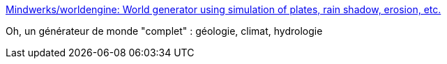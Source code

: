 :jbake-type: post
:jbake-status: published
:jbake-title: Mindwerks/worldengine: World generator using simulation of plates, rain shadow, erosion, etc.
:jbake-tags: web,fun,programming,jdr,_mois_juil.,_année_2018
:jbake-date: 2018-07-11
:jbake-depth: ../
:jbake-uri: shaarli/1531299299000.adoc
:jbake-source: https://nicolas-delsaux.hd.free.fr/Shaarli?searchterm=https%3A%2F%2Fgithub.com%2FMindwerks%2Fworldengine&searchtags=web+fun+programming+jdr+_mois_juil.+_ann%C3%A9e_2018
:jbake-style: shaarli

https://github.com/Mindwerks/worldengine[Mindwerks/worldengine: World generator using simulation of plates, rain shadow, erosion, etc.]

Oh, un générateur de monde "complet" : géologie, climat, hydrologie
